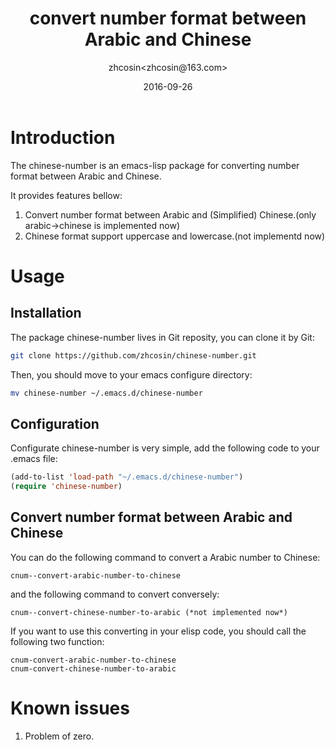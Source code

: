 #+TITLE: convert number format between Arabic and Chinese
#+AUTHOR: zhcosin<zhcosin@163.com>
#+DATE: 2016-09-26

* Introduction
  
The chinese-number is an emacs-lisp package for converting number format between Arabic and Chinese.

It provides features bellow:
1. Convert number format between Arabic and (Simplified) Chinese.(only arabic->chinese is implemented now)
1. Chinese format support uppercase and lowercase.(not implementd now)

* Usage

** Installation
   
The package chinese-number lives in Git reposity, you can clone it by Git:
#+BEGIN_SRC sh
git clone https://github.com/zhcosin/chinese-number.git
#+END_SRC
Then, you should move to your emacs configure directory:
#+BEGIN_SRC sh
mv chinese-number ~/.emacs.d/chinese-number
#+END_SRC

** Configuration
   
Configurate chinese-number is very simple, add the following code to your .emacs file:
#+BEGIN_SRC emacs-lisp
(add-to-list 'load-path "~/.emacs.d/chinese-number")
(require 'chinese-number)
#+END_SRC

** Convert number format between Arabic and Chinese
   
You can do the following command to convert a Arabic number to Chinese:
#+BEGIN_SRC
cnum--convert-arabic-number-to-chinese
#+END_SRC
and the following command to convert conversely:
#+BEGIN_SRC
cnum--convert-chinese-number-to-arabic (*not implemented now*)
#+END_SRC
If you want to use this converting in your elisp code, you should call the following two function:
#+BEGIN_SRC
cnum-convert-arabic-number-to-chinese
cnum-convert-chinese-number-to-arabic
#+END_SRC
   
* Known issues
  
1. Problem of zero.
